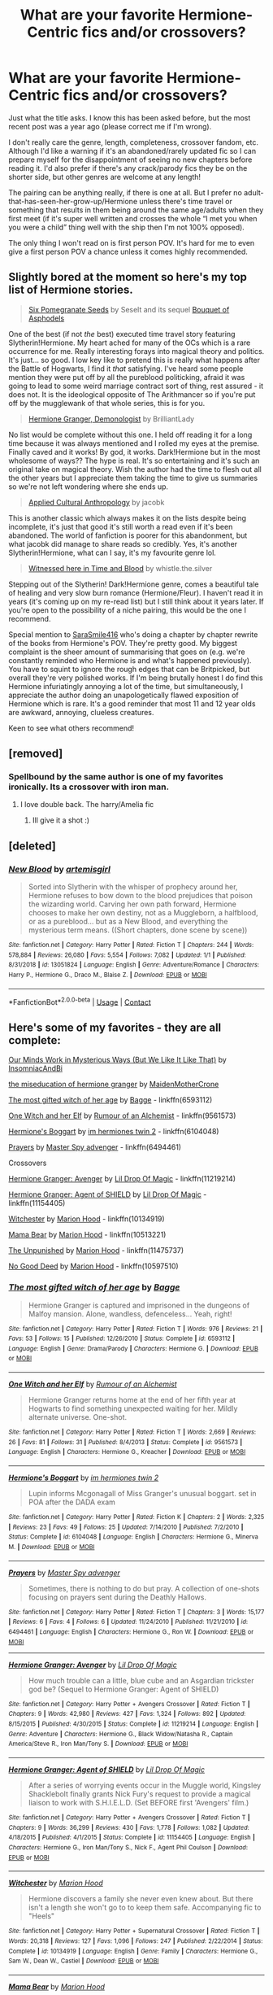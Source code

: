 #+TITLE: What are your favorite Hermione-Centric fics and/or crossovers?

* What are your favorite Hermione-Centric fics and/or crossovers?
:PROPERTIES:
:Author: pajanaparty
:Score: 6
:DateUnix: 1609793037.0
:DateShort: 2021-Jan-05
:FlairText: Request
:END:
Just what the title asks. I know this has been asked before, but the most recent post was a year ago (please correct me if I'm wrong).

I don't really care the genre, length, completeness, crossover fandom, etc. Although I'd like a warning if it's an abandoned/rarely updated fic so I can prepare myself for the disappointment of seeing no new chapters before reading it. I'd also prefer if there's any crack/parody fics they be on the shorter side, but other genres are welcome at any length!

The pairing can be anything really, if there is one at all. But I prefer no adult-that-has-seen-her-grow-up/Hermione unless there's time travel or something that results in them being around the same age/adults when they first meet (if it's super well written and crosses the whole “I met you when you were a child” thing well with the ship then I'm not 100% opposed).

The only thing I won't read on is first person POV. It's hard for me to even give a first person POV a chance unless it comes highly recommended.


** Slightly bored at the moment so here's my top list of Hermione stories.

#+begin_quote
  [[https://www.fanfiction.net/s/12132374/1/Six-Pomegranate-Seeds][Six Pomegranate Seeds]] by Seselt and its sequel [[https://www.fanfiction.net/s/13267404/1/Bouquet-of-Asphodels][Bouquet of Asphodels]]
#+end_quote

One of the best (if not /the/ best) executed time travel story featuring Slytherin!Hermione. My heart ached for many of the OCs which is a rare occurrence for me. Really interesting forays into magical theory and politics. It's just... so good. I low key like to pretend this is really what happens after the Battle of Hogwarts, I find it /that/ satisfying. I've heard some people mention they were put off by all the pureblood politicking, afraid it was going to lead to some weird marriage contract sort of thing, rest assured - it does not. It is the ideological opposite of The Arithmancer so if you're put off by the mugglewank of that whole series, this is for you.

#+begin_quote
  [[https://www.fanfiction.net/s/12614436/1/Hermione-Granger-Demonologist][Hermione Granger, Demonologist]] by BrilliantLady
#+end_quote

No list would be complete without this one. I held off reading it for a long time because it was always mentioned and I rolled my eyes at the premise. Finally caved and it works! By god, it works. Dark!Hermione but in the most wholesome of ways?? The hype is real. It's so entertaining and it's such an original take on magical theory. Wish the author had the time to flesh out all the other years but I appreciate them taking the time to give us summaries so we're not left wondering where she ends up.

#+begin_quote
  [[https://www.fanfiction.net/s/9238861/1/Applied-Cultural-Anthropology-or][Applied Cultural Anthropology]] by jacobk
#+end_quote

This is another classic which always makes it on the lists despite being incomplete, it's just that good it's still worth a read even if it's been abandoned. The world of fanfiction is poorer for this abandonment, but what jacobk did manage to share reads so credibly. Yes, it's another Slytherin!Hermione, what can I say, it's my favourite genre lol.

#+begin_quote
  [[https://www.fanfiction.net/s/7559031/1/Witnessed-here-in-Time-and-Blood][Witnessed here in Time and Blood]] by whistle.the.silver
#+end_quote

Stepping out of the Slytherin! Dark!Hermione genre, comes a beautiful tale of healing and very slow burn romance (Hermione/Fleur). I haven't read it in years (it's coming up on my re-read list) but I still think about it years later. If you're open to the possibility of a niche pairing, this would be the one I recommend.

Special mention to [[https://archiveofourown.org/users/SaraSmile416/pseuds/SaraSmile416][SaraSmile416]] who's doing a chapter by chapter rewrite of the books from Hermione's POV. They're pretty good. My biggest complaint is the sheer amount of summarising that goes on (e.g. we're constantly reminded who Hermione is and what's happened previously). You have to squint to ignore the rough edges that can be Britpicked, but overall they're very polished works. If I'm being brutally honest I do find this Hermione infuriatingly annoying a lot of the time, but simultaneously, I appreciate the author doing an unapologetically flawed exposition of Hermione which is rare. It's a good reminder that most 11 and 12 year olds are awkward, annoying, clueless creatures.

Keen to see what others recommend!
:PROPERTIES:
:Author: greysfanhp
:Score: 2
:DateUnix: 1609809608.0
:DateShort: 2021-Jan-05
:END:


** [removed]
:PROPERTIES:
:Score: 1
:DateUnix: 1609793322.0
:DateShort: 2021-Jan-05
:END:

*** Spellbound by the same author is one of my favorites ironically. Its a crossover with iron man.
:PROPERTIES:
:Author: Ackelal
:Score: 1
:DateUnix: 1609794938.0
:DateShort: 2021-Jan-05
:END:

**** I love double back. The harry/Amelia fic
:PROPERTIES:
:Author: Aniki356
:Score: 2
:DateUnix: 1609794977.0
:DateShort: 2021-Jan-05
:END:

***** Ill give it a shot :)
:PROPERTIES:
:Author: Ackelal
:Score: 1
:DateUnix: 1609795338.0
:DateShort: 2021-Jan-05
:END:


** [deleted]
:PROPERTIES:
:Score: 1
:DateUnix: 1609815765.0
:DateShort: 2021-Jan-05
:END:

*** [[https://www.fanfiction.net/s/13051824/1/][*/New Blood/*]] by [[https://www.fanfiction.net/u/494464/artemisgirl][/artemisgirl/]]

#+begin_quote
  Sorted into Slytherin with the whisper of prophecy around her, Hermione refuses to bow down to the blood prejudices that poison the wizarding world. Carving her own path forward, Hermione chooses to make her own destiny, not as a Muggleborn, a halfblood, or as a pureblood... but as a New Blood, and everything the mysterious term means. ((Short chapters, done scene by scene))
#+end_quote

^{/Site/:} ^{fanfiction.net} ^{*|*} ^{/Category/:} ^{Harry} ^{Potter} ^{*|*} ^{/Rated/:} ^{Fiction} ^{T} ^{*|*} ^{/Chapters/:} ^{244} ^{*|*} ^{/Words/:} ^{578,884} ^{*|*} ^{/Reviews/:} ^{26,080} ^{*|*} ^{/Favs/:} ^{5,554} ^{*|*} ^{/Follows/:} ^{7,082} ^{*|*} ^{/Updated/:} ^{1/1} ^{*|*} ^{/Published/:} ^{8/31/2018} ^{*|*} ^{/id/:} ^{13051824} ^{*|*} ^{/Language/:} ^{English} ^{*|*} ^{/Genre/:} ^{Adventure/Romance} ^{*|*} ^{/Characters/:} ^{Harry} ^{P.,} ^{Hermione} ^{G.,} ^{Draco} ^{M.,} ^{Blaise} ^{Z.} ^{*|*} ^{/Download/:} ^{[[http://www.ff2ebook.com/old/ffn-bot/index.php?id=13051824&source=ff&filetype=epub][EPUB]]} ^{or} ^{[[http://www.ff2ebook.com/old/ffn-bot/index.php?id=13051824&source=ff&filetype=mobi][MOBI]]}

--------------

*FanfictionBot*^{2.0.0-beta} | [[https://github.com/FanfictionBot/reddit-ffn-bot/wiki/Usage][Usage]] | [[https://www.reddit.com/message/compose?to=tusing][Contact]]
:PROPERTIES:
:Author: FanfictionBot
:Score: 2
:DateUnix: 1609815790.0
:DateShort: 2021-Jan-05
:END:


** Here's some of my favorites - they are all complete:

[[https://archiveofourown.org/works/26917306][Our Minds Work in Mysterious Ways (But We Like It Like That)]] by [[https://archiveofourown.org/users/InsomniacAndBi/pseuds/InsomniacAndBi][InsomniacAndBi]]

[[https://archiveofourown.org/works/23465653][the miseducation of hermione granger]] by [[https://archiveofourown.org/users/MaidenMotherCrone/pseuds/MaidenMotherCrone][MaidenMotherCrone]]

[[https://m.fanfiction.net/s/6593112/1/][The most gifted witch of her age]] by [[https://m.fanfiction.net/u/891156/][Bagge]] - linkffn(6593112)

[[https://m.fanfiction.net/s/9561573/1/][One Witch and her Elf]] by [[https://m.fanfiction.net/u/3697775/][Rumour of an Alchemist]] - linkffn(9561573)

[[https://m.fanfiction.net/s/6104048/1/][Hermione's Boggart]] by [[https://m.fanfiction.net/u/543222/][im hermiones twin 2]] - linkffn(6104048)

[[https://m.fanfiction.net/s/6494461/1/][Prayers]] by [[https://m.fanfiction.net/u/1779356/][Master Spy advenger]] - linkffn(6494461)

Crossovers

[[https://www.fanfiction.net/s/11219214/1/Hermione-Granger-Avenger][Hermione Granger: Avenger]] by [[https://www.fanfiction.net/u/429239/Lil-Drop-Of-Magic][Lil Drop Of Magic]] - linkffn(11219214)

[[https://www.fanfiction.net/s/11154405/1/Hermione-Granger-Agent-of-SHIELD][Hermione Granger: Agent of SHIELD]] by [[https://www.fanfiction.net/u/429239/Lil-Drop-Of-Magic][Lil Drop Of Magic]] - linkffn(11154405)

[[https://www.fanfiction.net/s/10134919/1/Witchester][Witchester]] by [[https://www.fanfiction.net/u/4616218/Marion-Hood][Marion Hood]] - linkffn(10134919)

[[https://www.fanfiction.net/s/10513221/1/Mama-Bear][Mama Bear]] by [[https://www.fanfiction.net/u/4616218/Marion-Hood][Marion Hood]] - linkffn(10513221)

[[https://m.fanfiction.net/s/11475737/1/][The Unpunished]] by [[https://m.fanfiction.net/u/4616218/][Marion Hood]] - linkffn(11475737)

[[https://m.fanfiction.net/s/10597510/1/][No Good Deed]] by [[https://m.fanfiction.net/u/4616218/][Marion Hood]] - linkffn(10597510)
:PROPERTIES:
:Author: BlueThePineapple
:Score: 1
:DateUnix: 1609822152.0
:DateShort: 2021-Jan-05
:END:

*** [[https://www.fanfiction.net/s/6593112/1/][*/The most gifted witch of her age/*]] by [[https://www.fanfiction.net/u/891156/Bagge][/Bagge/]]

#+begin_quote
  Hermione Granger is captured and imprisoned in the dungeons of Malfoy mansion. Alone, wandless, defenceless... Yeah, right!
#+end_quote

^{/Site/:} ^{fanfiction.net} ^{*|*} ^{/Category/:} ^{Harry} ^{Potter} ^{*|*} ^{/Rated/:} ^{Fiction} ^{T} ^{*|*} ^{/Words/:} ^{976} ^{*|*} ^{/Reviews/:} ^{21} ^{*|*} ^{/Favs/:} ^{53} ^{*|*} ^{/Follows/:} ^{15} ^{*|*} ^{/Published/:} ^{12/26/2010} ^{*|*} ^{/Status/:} ^{Complete} ^{*|*} ^{/id/:} ^{6593112} ^{*|*} ^{/Language/:} ^{English} ^{*|*} ^{/Genre/:} ^{Drama/Parody} ^{*|*} ^{/Characters/:} ^{Hermione} ^{G.} ^{*|*} ^{/Download/:} ^{[[http://www.ff2ebook.com/old/ffn-bot/index.php?id=6593112&source=ff&filetype=epub][EPUB]]} ^{or} ^{[[http://www.ff2ebook.com/old/ffn-bot/index.php?id=6593112&source=ff&filetype=mobi][MOBI]]}

--------------

[[https://www.fanfiction.net/s/9561573/1/][*/One Witch and her Elf/*]] by [[https://www.fanfiction.net/u/3697775/Rumour-of-an-Alchemist][/Rumour of an Alchemist/]]

#+begin_quote
  Hermione Granger returns home at the end of her fifth year at Hogwarts to find something unexpected waiting for her. Mildly alternate universe. One-shot.
#+end_quote

^{/Site/:} ^{fanfiction.net} ^{*|*} ^{/Category/:} ^{Harry} ^{Potter} ^{*|*} ^{/Rated/:} ^{Fiction} ^{T} ^{*|*} ^{/Words/:} ^{2,669} ^{*|*} ^{/Reviews/:} ^{26} ^{*|*} ^{/Favs/:} ^{81} ^{*|*} ^{/Follows/:} ^{31} ^{*|*} ^{/Published/:} ^{8/4/2013} ^{*|*} ^{/Status/:} ^{Complete} ^{*|*} ^{/id/:} ^{9561573} ^{*|*} ^{/Language/:} ^{English} ^{*|*} ^{/Characters/:} ^{Hermione} ^{G.,} ^{Kreacher} ^{*|*} ^{/Download/:} ^{[[http://www.ff2ebook.com/old/ffn-bot/index.php?id=9561573&source=ff&filetype=epub][EPUB]]} ^{or} ^{[[http://www.ff2ebook.com/old/ffn-bot/index.php?id=9561573&source=ff&filetype=mobi][MOBI]]}

--------------

[[https://www.fanfiction.net/s/6104048/1/][*/Hermione's Boggart/*]] by [[https://www.fanfiction.net/u/543222/im-hermiones-twin-2][/im hermiones twin 2/]]

#+begin_quote
  Lupin informs Mcgonagall of Miss Granger's unusual boggart. set in POA after the DADA exam
#+end_quote

^{/Site/:} ^{fanfiction.net} ^{*|*} ^{/Category/:} ^{Harry} ^{Potter} ^{*|*} ^{/Rated/:} ^{Fiction} ^{K} ^{*|*} ^{/Chapters/:} ^{2} ^{*|*} ^{/Words/:} ^{2,325} ^{*|*} ^{/Reviews/:} ^{23} ^{*|*} ^{/Favs/:} ^{49} ^{*|*} ^{/Follows/:} ^{25} ^{*|*} ^{/Updated/:} ^{7/14/2010} ^{*|*} ^{/Published/:} ^{7/2/2010} ^{*|*} ^{/Status/:} ^{Complete} ^{*|*} ^{/id/:} ^{6104048} ^{*|*} ^{/Language/:} ^{English} ^{*|*} ^{/Characters/:} ^{Hermione} ^{G.,} ^{Minerva} ^{M.} ^{*|*} ^{/Download/:} ^{[[http://www.ff2ebook.com/old/ffn-bot/index.php?id=6104048&source=ff&filetype=epub][EPUB]]} ^{or} ^{[[http://www.ff2ebook.com/old/ffn-bot/index.php?id=6104048&source=ff&filetype=mobi][MOBI]]}

--------------

[[https://www.fanfiction.net/s/6494461/1/][*/Prayers/*]] by [[https://www.fanfiction.net/u/1779356/Master-Spy-advenger][/Master Spy advenger/]]

#+begin_quote
  Sometimes, there is nothing to do but pray. A collection of one-shots focusing on prayers sent during the Deathly Hallows.
#+end_quote

^{/Site/:} ^{fanfiction.net} ^{*|*} ^{/Category/:} ^{Harry} ^{Potter} ^{*|*} ^{/Rated/:} ^{Fiction} ^{T} ^{*|*} ^{/Chapters/:} ^{3} ^{*|*} ^{/Words/:} ^{15,177} ^{*|*} ^{/Reviews/:} ^{6} ^{*|*} ^{/Favs/:} ^{4} ^{*|*} ^{/Follows/:} ^{6} ^{*|*} ^{/Updated/:} ^{11/24/2010} ^{*|*} ^{/Published/:} ^{11/21/2010} ^{*|*} ^{/id/:} ^{6494461} ^{*|*} ^{/Language/:} ^{English} ^{*|*} ^{/Characters/:} ^{Hermione} ^{G.,} ^{Ron} ^{W.} ^{*|*} ^{/Download/:} ^{[[http://www.ff2ebook.com/old/ffn-bot/index.php?id=6494461&source=ff&filetype=epub][EPUB]]} ^{or} ^{[[http://www.ff2ebook.com/old/ffn-bot/index.php?id=6494461&source=ff&filetype=mobi][MOBI]]}

--------------

[[https://www.fanfiction.net/s/11219214/1/][*/Hermione Granger: Avenger/*]] by [[https://www.fanfiction.net/u/429239/Lil-Drop-Of-Magic][/Lil Drop Of Magic/]]

#+begin_quote
  How much trouble can a little, blue cube and an Asgardian trickster god be? (Sequel to Hermione Granger: Agent of SHIELD)
#+end_quote

^{/Site/:} ^{fanfiction.net} ^{*|*} ^{/Category/:} ^{Harry} ^{Potter} ^{+} ^{Avengers} ^{Crossover} ^{*|*} ^{/Rated/:} ^{Fiction} ^{T} ^{*|*} ^{/Chapters/:} ^{9} ^{*|*} ^{/Words/:} ^{42,980} ^{*|*} ^{/Reviews/:} ^{427} ^{*|*} ^{/Favs/:} ^{1,324} ^{*|*} ^{/Follows/:} ^{892} ^{*|*} ^{/Updated/:} ^{8/15/2015} ^{*|*} ^{/Published/:} ^{4/30/2015} ^{*|*} ^{/Status/:} ^{Complete} ^{*|*} ^{/id/:} ^{11219214} ^{*|*} ^{/Language/:} ^{English} ^{*|*} ^{/Genre/:} ^{Adventure} ^{*|*} ^{/Characters/:} ^{Hermione} ^{G.,} ^{Black} ^{Widow/Natasha} ^{R.,} ^{Captain} ^{America/Steve} ^{R.,} ^{Iron} ^{Man/Tony} ^{S.} ^{*|*} ^{/Download/:} ^{[[http://www.ff2ebook.com/old/ffn-bot/index.php?id=11219214&source=ff&filetype=epub][EPUB]]} ^{or} ^{[[http://www.ff2ebook.com/old/ffn-bot/index.php?id=11219214&source=ff&filetype=mobi][MOBI]]}

--------------

[[https://www.fanfiction.net/s/11154405/1/][*/Hermione Granger: Agent of SHIELD/*]] by [[https://www.fanfiction.net/u/429239/Lil-Drop-Of-Magic][/Lil Drop Of Magic/]]

#+begin_quote
  After a series of worrying events occur in the Muggle world, Kingsley Shacklebolt finally grants Nick Fury's request to provide a magical liaison to work with S.H.I.E.L.D. (Set BEFORE first 'Avengers' film.)
#+end_quote

^{/Site/:} ^{fanfiction.net} ^{*|*} ^{/Category/:} ^{Harry} ^{Potter} ^{+} ^{Avengers} ^{Crossover} ^{*|*} ^{/Rated/:} ^{Fiction} ^{T} ^{*|*} ^{/Chapters/:} ^{9} ^{*|*} ^{/Words/:} ^{36,299} ^{*|*} ^{/Reviews/:} ^{430} ^{*|*} ^{/Favs/:} ^{1,778} ^{*|*} ^{/Follows/:} ^{1,082} ^{*|*} ^{/Updated/:} ^{4/18/2015} ^{*|*} ^{/Published/:} ^{4/1/2015} ^{*|*} ^{/Status/:} ^{Complete} ^{*|*} ^{/id/:} ^{11154405} ^{*|*} ^{/Language/:} ^{English} ^{*|*} ^{/Characters/:} ^{Hermione} ^{G.,} ^{Iron} ^{Man/Tony} ^{S.,} ^{Nick} ^{F.,} ^{Agent} ^{Phil} ^{Coulson} ^{*|*} ^{/Download/:} ^{[[http://www.ff2ebook.com/old/ffn-bot/index.php?id=11154405&source=ff&filetype=epub][EPUB]]} ^{or} ^{[[http://www.ff2ebook.com/old/ffn-bot/index.php?id=11154405&source=ff&filetype=mobi][MOBI]]}

--------------

[[https://www.fanfiction.net/s/10134919/1/][*/Witchester/*]] by [[https://www.fanfiction.net/u/4616218/Marion-Hood][/Marion Hood/]]

#+begin_quote
  Hermione discovers a family she never even knew about. But there isn't a length she won't go to to keep them safe. Accompanying fic to "Heels"
#+end_quote

^{/Site/:} ^{fanfiction.net} ^{*|*} ^{/Category/:} ^{Harry} ^{Potter} ^{+} ^{Supernatural} ^{Crossover} ^{*|*} ^{/Rated/:} ^{Fiction} ^{T} ^{*|*} ^{/Words/:} ^{20,318} ^{*|*} ^{/Reviews/:} ^{127} ^{*|*} ^{/Favs/:} ^{1,096} ^{*|*} ^{/Follows/:} ^{247} ^{*|*} ^{/Published/:} ^{2/22/2014} ^{*|*} ^{/Status/:} ^{Complete} ^{*|*} ^{/id/:} ^{10134919} ^{*|*} ^{/Language/:} ^{English} ^{*|*} ^{/Genre/:} ^{Family} ^{*|*} ^{/Characters/:} ^{Hermione} ^{G.,} ^{Sam} ^{W.,} ^{Dean} ^{W.,} ^{Castiel} ^{*|*} ^{/Download/:} ^{[[http://www.ff2ebook.com/old/ffn-bot/index.php?id=10134919&source=ff&filetype=epub][EPUB]]} ^{or} ^{[[http://www.ff2ebook.com/old/ffn-bot/index.php?id=10134919&source=ff&filetype=mobi][MOBI]]}

--------------

[[https://www.fanfiction.net/s/10513221/1/][*/Mama Bear/*]] by [[https://www.fanfiction.net/u/4616218/Marion-Hood][/Marion Hood/]]

#+begin_quote
  Family means more than blood. And that's more true than usual for the Winchester boys and their godmother.
#+end_quote

^{/Site/:} ^{fanfiction.net} ^{*|*} ^{/Category/:} ^{Harry} ^{Potter} ^{+} ^{Supernatural} ^{Crossover} ^{*|*} ^{/Rated/:} ^{Fiction} ^{T} ^{*|*} ^{/Chapters/:} ^{7} ^{*|*} ^{/Words/:} ^{34,426} ^{*|*} ^{/Reviews/:} ^{259} ^{*|*} ^{/Favs/:} ^{1,882} ^{*|*} ^{/Follows/:} ^{711} ^{*|*} ^{/Updated/:} ^{7/10/2014} ^{*|*} ^{/Published/:} ^{7/6/2014} ^{*|*} ^{/Status/:} ^{Complete} ^{*|*} ^{/id/:} ^{10513221} ^{*|*} ^{/Language/:} ^{English} ^{*|*} ^{/Genre/:} ^{Family/Supernatural} ^{*|*} ^{/Characters/:} ^{Hermione} ^{G.,} ^{Sam} ^{W.,} ^{Dean} ^{W.,} ^{Bobby} ^{S.} ^{*|*} ^{/Download/:} ^{[[http://www.ff2ebook.com/old/ffn-bot/index.php?id=10513221&source=ff&filetype=epub][EPUB]]} ^{or} ^{[[http://www.ff2ebook.com/old/ffn-bot/index.php?id=10513221&source=ff&filetype=mobi][MOBI]]}

--------------

*FanfictionBot*^{2.0.0-beta} | [[https://github.com/FanfictionBot/reddit-ffn-bot/wiki/Usage][Usage]] | [[https://www.reddit.com/message/compose?to=tusing][Contact]]
:PROPERTIES:
:Author: FanfictionBot
:Score: 1
:DateUnix: 1609822195.0
:DateShort: 2021-Jan-05
:END:


*** [[https://www.fanfiction.net/s/11475737/1/][*/The Unpunished/*]] by [[https://www.fanfiction.net/u/4616218/Marion-Hood][/Marion Hood/]]

#+begin_quote
  (Sequel to No Good Deed) Dean Winchester knows how dangerous kindness is. Just look where it landed him.
#+end_quote

^{/Site/:} ^{fanfiction.net} ^{*|*} ^{/Category/:} ^{Harry} ^{Potter} ^{+} ^{Supernatural} ^{Crossover} ^{*|*} ^{/Rated/:} ^{Fiction} ^{M} ^{*|*} ^{/Chapters/:} ^{8} ^{*|*} ^{/Words/:} ^{51,516} ^{*|*} ^{/Reviews/:} ^{333} ^{*|*} ^{/Favs/:} ^{640} ^{*|*} ^{/Follows/:} ^{339} ^{*|*} ^{/Updated/:} ^{3/4/2016} ^{*|*} ^{/Published/:} ^{8/28/2015} ^{*|*} ^{/Status/:} ^{Complete} ^{*|*} ^{/id/:} ^{11475737} ^{*|*} ^{/Language/:} ^{English} ^{*|*} ^{/Genre/:} ^{Friendship/Hurt/Comfort} ^{*|*} ^{/Characters/:} ^{Hermione} ^{G.,} ^{Dean} ^{W.} ^{*|*} ^{/Download/:} ^{[[http://www.ff2ebook.com/old/ffn-bot/index.php?id=11475737&source=ff&filetype=epub][EPUB]]} ^{or} ^{[[http://www.ff2ebook.com/old/ffn-bot/index.php?id=11475737&source=ff&filetype=mobi][MOBI]]}

--------------

[[https://www.fanfiction.net/s/10597510/1/][*/No Good Deed/*]] by [[https://www.fanfiction.net/u/4616218/Marion-Hood][/Marion Hood/]]

#+begin_quote
  It is amazing where a little kindness will land you.
#+end_quote

^{/Site/:} ^{fanfiction.net} ^{*|*} ^{/Category/:} ^{Harry} ^{Potter} ^{+} ^{Supernatural} ^{Crossover} ^{*|*} ^{/Rated/:} ^{Fiction} ^{T} ^{*|*} ^{/Chapters/:} ^{2} ^{*|*} ^{/Words/:} ^{2,580} ^{*|*} ^{/Reviews/:} ^{116} ^{*|*} ^{/Favs/:} ^{392} ^{*|*} ^{/Follows/:} ^{327} ^{*|*} ^{/Published/:} ^{8/6/2014} ^{*|*} ^{/Status/:} ^{Complete} ^{*|*} ^{/id/:} ^{10597510} ^{*|*} ^{/Language/:} ^{English} ^{*|*} ^{/Genre/:} ^{Angst} ^{*|*} ^{/Characters/:} ^{Hermione} ^{G.,} ^{Dean} ^{W.} ^{*|*} ^{/Download/:} ^{[[http://www.ff2ebook.com/old/ffn-bot/index.php?id=10597510&source=ff&filetype=epub][EPUB]]} ^{or} ^{[[http://www.ff2ebook.com/old/ffn-bot/index.php?id=10597510&source=ff&filetype=mobi][MOBI]]}

--------------

*FanfictionBot*^{2.0.0-beta} | [[https://github.com/FanfictionBot/reddit-ffn-bot/wiki/Usage][Usage]] | [[https://www.reddit.com/message/compose?to=tusing][Contact]]
:PROPERTIES:
:Author: FanfictionBot
:Score: 1
:DateUnix: 1609822206.0
:DateShort: 2021-Jan-05
:END:


*** Thanks for all the fics. BTW there's also linkao3
:PROPERTIES:
:Author: Togop
:Score: 1
:DateUnix: 1609967056.0
:DateShort: 2021-Jan-07
:END:


** Linkffn(Patron by Starfox5)
:PROPERTIES:
:Author: rohan62442
:Score: 1
:DateUnix: 1609844257.0
:DateShort: 2021-Jan-05
:END:

*** [[https://www.fanfiction.net/s/11080542/1/][*/Patron/*]] by [[https://www.fanfiction.net/u/2548648/Starfox5][/Starfox5/]]

#+begin_quote
  In an Alternate Universe where muggleborns are a tiny minority and stuck as third-class citizens, formally aligning herself with her best friend, the famous boy-who-lived, seemed a good idea. It did a lot to help Hermione's status in the exotic society of a fantastic world so very different from her own. And it allowed both of them to fight for a better life and better Britain.
#+end_quote

^{/Site/:} ^{fanfiction.net} ^{*|*} ^{/Category/:} ^{Harry} ^{Potter} ^{*|*} ^{/Rated/:} ^{Fiction} ^{M} ^{*|*} ^{/Chapters/:} ^{61} ^{*|*} ^{/Words/:} ^{542,678} ^{*|*} ^{/Reviews/:} ^{1,256} ^{*|*} ^{/Favs/:} ^{1,924} ^{*|*} ^{/Follows/:} ^{1,646} ^{*|*} ^{/Updated/:} ^{4/23/2016} ^{*|*} ^{/Published/:} ^{2/28/2015} ^{*|*} ^{/Status/:} ^{Complete} ^{*|*} ^{/id/:} ^{11080542} ^{*|*} ^{/Language/:} ^{English} ^{*|*} ^{/Genre/:} ^{Drama/Romance} ^{*|*} ^{/Characters/:} ^{<Harry} ^{P.,} ^{Hermione} ^{G.>} ^{Albus} ^{D.,} ^{Aberforth} ^{D.} ^{*|*} ^{/Download/:} ^{[[http://www.ff2ebook.com/old/ffn-bot/index.php?id=11080542&source=ff&filetype=epub][EPUB]]} ^{or} ^{[[http://www.ff2ebook.com/old/ffn-bot/index.php?id=11080542&source=ff&filetype=mobi][MOBI]]}

--------------

*FanfictionBot*^{2.0.0-beta} | [[https://github.com/FanfictionBot/reddit-ffn-bot/wiki/Usage][Usage]] | [[https://www.reddit.com/message/compose?to=tusing][Contact]]
:PROPERTIES:
:Author: FanfictionBot
:Score: 2
:DateUnix: 1609844281.0
:DateShort: 2021-Jan-05
:END:


** I'm obsessed with the harem-esque stories where she has a gaggle of men, most notably [[https://m.fanfiction.net/s/10506441/1/Arx-Domus-Nigrae][Arx Domus Nigrae]] or even [[https://archiveofourown.org/works/17237618/chapters/65614753][A Contract Most Inconvenient]]

For some dramione - please please read the Rights and Wrongs series by Lovesbitca8[[https://www.wattpad.com/story/251882654-all-the-wrong-things][Rights and Wrongs]]
:PROPERTIES:
:Author: thepuppyy
:Score: 0
:DateUnix: 1609810431.0
:DateShort: 2021-Jan-05
:END:


** I've only read one. It was a Handmaid's Tale-esque story.

I don't know if your into dark, twisted plotlines but if you are then this is good. If your not into dark, twisted, cruel stories then don't go near this. It's really good but heavy on the trigger warnings.

I loved it!! It was cruel and cunning and sly and dark and I loved it. But I'm sadistic.

linkao3(Manacled)
:PROPERTIES:
:Author: WhistlingBanshee
:Score: -1
:DateUnix: 1609794017.0
:DateShort: 2021-Jan-05
:END:

*** [[https://archiveofourown.org/works/14454174][*/Manacled/*]] by [[https://www.archiveofourown.org/users/senlinyu/pseuds/senlinyu][/senlinyu/]]

#+begin_quote
  Harry Potter is dead. In the aftermath of the war, in order to strengthen the might of the magical world, Voldemort enacts a repopulation effort. Hermione Granger has an Order secret, lost but hidden in her mind, so she is sent as an enslaved surrogate to the High Reeve until her mind can be cracked. Now illustrated by Avendell.
#+end_quote

^{/Site/:} ^{Archive} ^{of} ^{Our} ^{Own} ^{*|*} ^{/Fandom/:} ^{Harry} ^{Potter} ^{-} ^{J.} ^{K.} ^{Rowling} ^{*|*} ^{/Published/:} ^{2018-04-27} ^{*|*} ^{/Completed/:} ^{2019-08-19} ^{*|*} ^{/Words/:} ^{370473} ^{*|*} ^{/Chapters/:} ^{77/77} ^{*|*} ^{/Comments/:} ^{7666} ^{*|*} ^{/Kudos/:} ^{15571} ^{*|*} ^{/Bookmarks/:} ^{3165} ^{*|*} ^{/Hits/:} ^{450675} ^{*|*} ^{/ID/:} ^{14454174} ^{*|*} ^{/Download/:} ^{[[https://archiveofourown.org/downloads/14454174/Manacled.epub?updated_at=1609110198][EPUB]]} ^{or} ^{[[https://archiveofourown.org/downloads/14454174/Manacled.mobi?updated_at=1609110198][MOBI]]}

--------------

*FanfictionBot*^{2.0.0-beta} | [[https://github.com/FanfictionBot/reddit-ffn-bot/wiki/Usage][Usage]] | [[https://www.reddit.com/message/compose?to=tusing][Contact]]
:PROPERTIES:
:Author: FanfictionBot
:Score: 2
:DateUnix: 1609794035.0
:DateShort: 2021-Jan-05
:END:


*** This is the BEST. I put it off every time the recommendation came up. I never watched Handsmaid's Tails and didn't think it would really be my cup of tea. I finally gave in and read it and for how dark it was, it was beautiful. It's on my reread list.
:PROPERTIES:
:Author: JoStan719
:Score: 0
:DateUnix: 1609810331.0
:DateShort: 2021-Jan-05
:END:

**** I was the same! I'm really not a Dramione person but these were so out of character and the world was so dark and twisted that it was ok? They fit for the world they were in.

Don't get me wrong, that relationship was not the healthiest thing in the world. Hermione was fustrating and Draco was downright terrifying...

But I loved it. I loved how cunning and sly everyone was. I loved the cruelness of it. I loved how utterly hopeless it was and everytime there was a glimmer of hope it was squashed down to the dirt.

I wouldn't recommend it to people unless you have the stomach for it. But it's worth the read. And definately the reread to get a whole different perspective on the opening 15 chapters!
:PROPERTIES:
:Author: WhistlingBanshee
:Score: 0
:DateUnix: 1609811930.0
:DateShort: 2021-Jan-05
:END:


** [removed]
:PROPERTIES:
:Score: 0
:DateUnix: 1609833310.0
:DateShort: 2021-Jan-05
:END:


** Linkao3(The Arithmancer)
:PROPERTIES:
:Author: Welfycat
:Score: -2
:DateUnix: 1609803957.0
:DateShort: 2021-Jan-05
:END:

*** [[https://archiveofourown.org/works/14281440][*/The Arithmancer/*]] by [[https://www.archiveofourown.org/users/White_Squirrel/pseuds/White_Squirrel][/White_Squirrel/]]

#+begin_quote
  Hermione grows up as a maths whiz instead of a bookworm and tests into Arithmancy in her first year. With the help of her friends and Professor Vector, she puts her superhuman spellcrafting skills to good use in the fight against Voldemort.
#+end_quote

^{/Site/:} ^{Archive} ^{of} ^{Our} ^{Own} ^{*|*} ^{/Fandom/:} ^{Harry} ^{Potter} ^{-} ^{J.} ^{K.} ^{Rowling} ^{*|*} ^{/Published/:} ^{2018-04-11} ^{*|*} ^{/Completed/:} ^{2018-04-19} ^{*|*} ^{/Words/:} ^{502157} ^{*|*} ^{/Chapters/:} ^{84/84} ^{*|*} ^{/Comments/:} ^{404} ^{*|*} ^{/Kudos/:} ^{1138} ^{*|*} ^{/Bookmarks/:} ^{263} ^{*|*} ^{/Hits/:} ^{35381} ^{*|*} ^{/ID/:} ^{14281440} ^{*|*} ^{/Download/:} ^{[[https://archiveofourown.org/downloads/14281440/The%20Arithmancer.epub?updated_at=1600134123][EPUB]]} ^{or} ^{[[https://archiveofourown.org/downloads/14281440/The%20Arithmancer.mobi?updated_at=1600134123][MOBI]]}

--------------

*FanfictionBot*^{2.0.0-beta} | [[https://github.com/FanfictionBot/reddit-ffn-bot/wiki/Usage][Usage]] | [[https://www.reddit.com/message/compose?to=tusing][Contact]]
:PROPERTIES:
:Author: FanfictionBot
:Score: 0
:DateUnix: 1609803975.0
:DateShort: 2021-Jan-05
:END:

